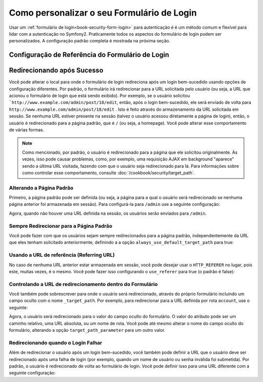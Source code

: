.. index::
   single: Segurança; Personalizando o formulário de login

Como personalizar o seu Formulário de Login
===========================================

Usar um :ref:`formulário de login<book-security-form-login>` para autenticação é
é um método comum e flexível para lidar com a autenticação no Symfony2. Praticamente
todos os aspectos do formulário de login podem ser personalizados. A configuração padrão
completa é mostrada na próxima seção.

Configuração de Referência do Formulário de Login
-------------------------------------------------

.. configuration-block::

    .. code-block:: yaml

        # app/config/security.yml
        security:
            firewalls:
                main:
                    form_login:
                        # the user is redirected here when he/she needs to login
                        login_path:                     /login

                        # if true, forward the user to the login form instead of redirecting
                        use_forward:                    false

                        # submit the login form here
                        check_path:                     /login_check

                        # by default, the login form *must* be a POST, not a GET
                        post_only:                      true

                        # login success redirecting options (read further below)
                        always_use_default_target_path: false
                        default_target_path:            /
                        target_path_parameter:          _target_path
                        use_referer:                    false

                        # login failure redirecting options (read further below)
                        failure_path:                   null
                        failure_forward:                false

                        # field names for the username and password fields
                        username_parameter:             _username
                        password_parameter:             _password

                        # csrf token options
                        csrf_parameter:                 _csrf_token
                        intention:                      authenticate

    .. code-block:: xml

        <!-- app/config/security.xml -->
        <config>
            <firewall>
                <form-login
                    check_path="/login_check"
                    login_path="/login"
                    use_forward="false"
                    always_use_default_target_path="false"
                    default_target_path="/"
                    target_path_parameter="_target_path"
                    use_referer="false"
                    failure_path="null"
                    failure_forward="false"
                    username_parameter="_username"
                    password_parameter="_password"
                    csrf_parameter="_csrf_token"
                    intention="authenticate"
                    post_only="true"
                />
            </firewall>
        </config>

    .. code-block:: php

        // app/config/security.php
        $container->loadFromExtension('security', array(
            'firewalls' => array(
                'main' => array('form_login' => array(
                    'check_path'                     => '/login_check',
                    'login_path'                     => '/login',
                    'user_forward'                   => false,
                    'always_use_default_target_path' => false,
                    'default_target_path'            => '/',
                    'target_path_parameter'          => _target_path,
                    'use_referer'                    => false,
                    'failure_path'                   => null,
                    'failure_forward'                => false,
                    'username_parameter'             => '_username',
                    'password_parameter'             => '_password',
                    'csrf_parameter'                 => '_csrf_token',
                    'intention'                      => 'authenticate',
                    'post_only'                      => true,
                )),
            ),
        ));

Redirecionando após Sucesso
---------------------------

Você pode alterar o local para onde o formulário de login redireciona após um login bem-sucedido 
usando opções de configuração diferentes. Por padrão, o formulário irá redirecionar para a URL
solicitada pelo usuário (ou seja, a URL que acionou o formulário de login que está sendo exibido).
Por exemplo, se o usuário solicitou ```http://www.example.com/admin/post/18/edit``, então, após 
o login bem-sucedido, ele será enviado de volta para ``http://www.example.com/admin/post/18/edit`` 
. Isto é feito através do armazenamento da URL solicitada 
em sessão. Se nenhuma URL estiver presente na sessão (talvez o usuário acessou
diretamente a página de login), então, o usuário é redirecionado para a página padrão,
que é ``/`` (ou seja, a homepage). Você pode alterar esse comportamento
de várias formas.

.. note::

    Como mencionado, por padrão, o usuário é redirecionado para a página que ele solicitou
    originalmente. Às vezes, isso pode causar problemas, como, por exemplo, uma requisição AJAX 
    em background "aparece" sendo a última URL visitada, fazendo com que o usuário seja
    redirecionado para lá. Para informações sobre como controlar esse comportamento, consulte
    :doc:`/cookbook/security/target_path`.

Alterando a Página Padrão
~~~~~~~~~~~~~~~~~~~~~~~~~

Primeiro, a página padrão pode ser definida (ou seja, a página para a qual o usuário será 
redirecionado se nenhuma página anterior foi armazenada em sessão). Para configurá-la para 
``/admin`` use a seguinte configuração:

.. configuration-block::

    .. code-block:: yaml

        # app/config/security.yml
        security:
            firewalls:
                main:
                    form_login:
                        # ...
                        default_target_path: /admin

    .. code-block:: xml

        <!-- app/config/security.xml -->
        <config>
            <firewall>
                <form-login
                    default_target_path="/admin"                    
                />
            </firewall>
        </config>

    .. code-block:: php

        // app/config/security.php
        $container->loadFromExtension('security', array(
            'firewalls' => array(
                'main' => array('form_login' => array(
                    ...,
                    'default_target_path' => '/admin',
                )),
            ),
        ));

Agora, quando não houver uma URL definida na sessão, os usuários serão enviados para ``/admin``.

Sempre Redirecionar para a Página Padrão
~~~~~~~~~~~~~~~~~~~~~~~~~~~~~~~~~~~~~~~~

Você pode fazer com que os usuários sejam sempre redirecionados para a página padrão,
independentemente da URL que eles tenham solicitado anteriormente, definindo a 
a opção ``always_use_default_target_path`` para true:

.. configuration-block::

    .. code-block:: yaml

        # app/config/security.yml
        security:
            firewalls:
                main:
                    form_login:
                        # ...
                        always_use_default_target_path: true
                        
    .. code-block:: xml

        <!-- app/config/security.xml -->
        <config>
            <firewall>
                <form-login
                    always_use_default_target_path="true"
                />
            </firewall>
        </config>

    .. code-block:: php

        // app/config/security.php
        $container->loadFromExtension('security', array(
            'firewalls' => array(
                'main' => array('form_login' => array(
                    ...,
                    'always_use_default_target_path' => true,
                )),
            ),
        ));

Usando a URL de referência (Referring URL)
~~~~~~~~~~~~~~~~~~~~~~~~~~~~~~~~~~~~~~~~~~

No caso de nenhuma URL anterior estar armazenada em sessão, você pode desejar usar
o ``HTTP_REFERER`` no lugar, pois este, muitas vezes, é o mesmo. Você pode fazer
isso configurando o ``use_referer`` para true (o padrão é false): 

.. configuration-block::

    .. code-block:: yaml

        # app/config/security.yml
        security:
            firewalls:
                main:
                    form_login:
                        # ...
                        use_referer:        true

    .. code-block:: xml

        <!-- app/config/security.xml -->
        <config>
            <firewall>
                <form-login
                    use_referer="true"
                />
            </firewall>
        </config>

    .. code-block:: php

        // app/config/security.php
        $container->loadFromExtension('security', array(
            'firewalls' => array(
                'main' => array('form_login' => array(
                    ...,
                    'use_referer' => true,
                )),
            ),
        ));

.. versionadded:: 2.1
    A partir da versão 2.1, se o referer for igual à opção ``login_path``, 
    o usuário será redirecionado para ``default_target_path``.

Controlando a URL de redirecionamento dentro do Formulário
~~~~~~~~~~~~~~~~~~~~~~~~~~~~~~~~~~~~~~~~~~~~~~~~~~~~~~~~~~

Você também pode sobrescrever para onde o usuário será redirecionado, através do próprio 
formulário incluindo um campo oculto com o nome ``_target_path``. Por exemplo, para
redirecionar para a URL definida por rota ``account``, use o seguinte:

.. configuration-block::

    .. code-block:: html+jinja

        {# src/Acme/SecurityBundle/Resources/views/Security/login.html.twig #}
        {% if error %}
            <div>{{ error.message }}</div>
        {% endif %}

        <form action="{{ path('login_check') }}" method="post">
            <label for="username">Username:</label>
            <input type="text" id="username" name="_username" value="{{ last_username }}" />

            <label for="password">Password:</label>
            <input type="password" id="password" name="_password" />

            <input type="hidden" name="_target_path" value="account" />

            <input type="submit" name="login" />
        </form>

    .. code-block:: html+php

        <!-- src/Acme/SecurityBundle/Resources/views/Security/login.html.php -->
        <?php if ($error): ?>
            <div><?php echo $error->getMessage() ?></div>
        <?php endif; ?>

        <form action="<?php echo $view['router']->generate('login_check') ?>" method="post">
            <label for="username">Username:</label>
            <input type="text" id="username" name="_username" value="<?php echo $last_username ?>" />

            <label for="password">Password:</label>
            <input type="password" id="password" name="_password" />

            <input type="hidden" name="_target_path" value="account" />
            
            <input type="submit" name="login" />
        </form>

Agora, o usuário será redirecionado para o valor do campo oculto do formulário. O
valor do atributo pode ser um caminho relativo, uma URL absoluta, ou um nome de rota. 
Você pode até mesmo alterar o nome do campo oculto do formulário, alterando a opção 
``target_path_parameter`` para um outro valor.

.. configuration-block::

    .. code-block:: yaml

        # app/config/security.yml
        security:
            firewalls:
                main:
                    form_login:
                        target_path_parameter: redirect_url

    .. code-block:: xml

        <!-- app/config/security.xml -->
        <config>
            <firewall>
                <form-login
                    target_path_parameter="redirect_url"
                />
            </firewall>
        </config>

    .. code-block:: php

        // app/config/security.php
        $container->loadFromExtension('security', array(
            'firewalls' => array(
                'main' => array('form_login' => array(
                    'target_path_parameter' => redirect_url,
                )),
            ),
        ));

Redirecionando quando o Login Falhar
~~~~~~~~~~~~~~~~~~~~~~~~~~~~~~~~~~~~

Além de redirecionar o usuário após um login bem-sucedido, você também pode definir
a URL que o usuário deve ser redirecionado após uma falha de login (por exemplo, quando um
nome de usuário ou senha inválida foi submetida). Por padrão, o usuário é redirecionado
de volta ao formulário de login. Você pode definir isso para uma URL diferente com a
seguinte configuração:

.. configuration-block::

    .. code-block:: yaml

        # app/config/security.yml
        security:
            firewalls:
                main:
                    form_login:
                        # ...
                        failure_path: /login_failure
                        
    .. code-block:: xml

        <!-- app/config/security.xml -->
        <config>
            <firewall>
                <form-login
                    failure_path="login_failure"
                />
            </firewall>
        </config>

    .. code-block:: php

        // app/config/security.php
        $container->loadFromExtension('security', array(
            'firewalls' => array(
                'main' => array('form_login' => array(
                    ...,
                    'failure_path' => login_failure,
                )),
            ),
        ));
